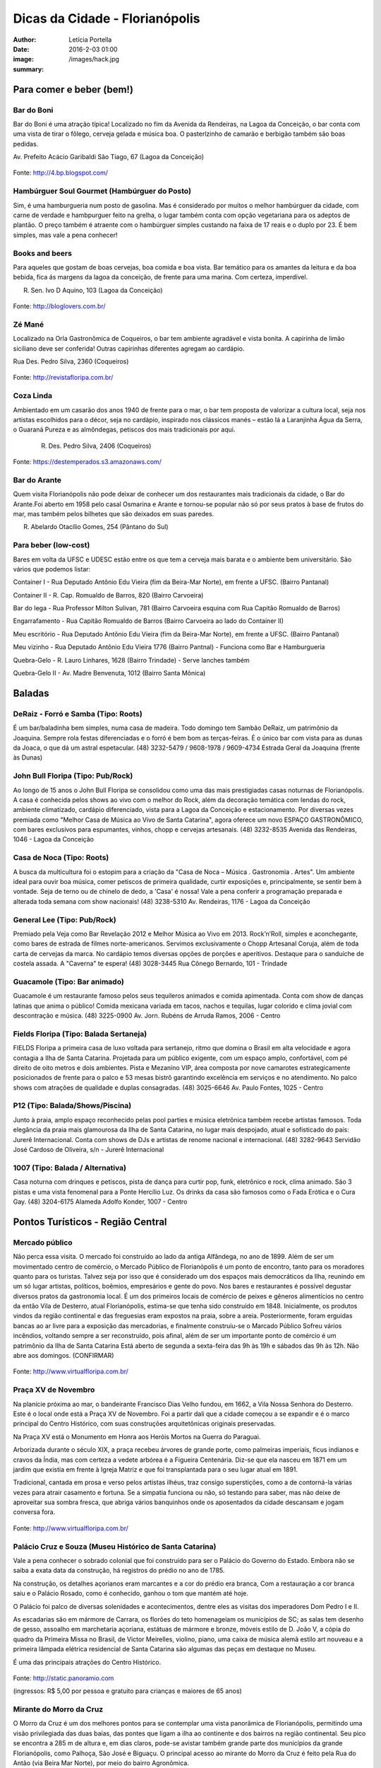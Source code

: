 Dicas da Cidade - Florianópolis
===================================

:author: Letícia Portella
:date: 2016-2-03 01:00
:image: /images/hack.jpg
:summary: 

===========================
Para comer e beber (bem!)
===========================
---------------------------
Bar do Boni
---------------------------

Bar do Boni é uma atração típica! Localizado no fim da Avenida da Rendeiras, na Lagoa da Conceição, o bar conta com uma vista de tirar o fôlego, cerveja gelada e música boa. O pasterlzinho de camarão e berbigão também são boas pedidas.

Av. Prefeito Acácio Garibaldi São Tiago, 67 (Lagoa da Conceição)

.. figure:: http://4.bp.blogspot.com/-HvrQFVqi2ks/UXxI6CjdKcI/AAAAAAAAEyU/sythrJX_Xxc/s1600/IMG01035-20130427-1635.jpg
    :target: http://4.bp.blogspot.com/-HvrQFVqi2ks/UXxI6CjdKcI/AAAAAAAAEyU/sythrJX_Xxc/s1600/IMG01035-20130427-1635.jpg
    :alt: Work
    :align: center
Fonte: http://4.bp.blogspot.com/

---------------------------
Hambúrguer Soul Gourmet (Hambúrguer do Posto)
---------------------------
Sim, é uma hamburgueria num posto de gasolina. Mas é considerado por muitos o melhor hambúrguer da cidade, com carne de verdade e hambpurguer feito na grelha, o lugar também conta com opção vegetariana para os adeptos de plantão. O preço também é atraente com o hambúrguer simples custando na faixa de 17 reais e o duplo por 23. É bem simples, mas vale a pena conhecer!

---------------------------
Books and beers
---------------------------
Para aqueles que gostam de boas cervejas, boa comida e boa vista. Bar temático para os amantes da leitura e da boa bebida, fica ás margens da lagoa da conceição, de frente para uma marina. Com certeza, imperdível.

R. Sen. Ivo D Aquino, 103 (Lagoa da Conceição)

.. figure:: http://bloglovers.com.br/wp-content/uploads/2014/01/booksbeers.jpg
    :target: http://bloglovers.com.br/wp-content/uploads/2014/01/booksbeers.jpg
    :alt: Work
    :align: center
Fonte: http://bloglovers.com.br/


---------------------------
Zé Mané
---------------------------
Localizado na Orla Gastronômica de Coqueiros, o bar tem ambiente agradável e vista bonita. A capirinha de limão siciliano deve ser conferida! Outras capirinhas diferentes agregam ao cardápio.

Rua Des. Pedro Silva, 2360 (Coqueiros)

.. figure:: http://revistafloripa.com.br/wp-content/uploads/2014/09/boteco-ze-mane-coqueiros1-620x417.jpg
    :target: http://revistafloripa.com.br/wp-content/uploads/2014/09/boteco-ze-mane-coqueiros1-620x417.jpg
    :alt: Work
    :align: center
Fonte: http://revistafloripa.com.br/

---------------------------
Coza Linda
---------------------------
Ambientado em um casarão dos anos 1940 de frente para o mar, o bar tem proposta de valorizar a cultura local, seja nos artistas escolhidos para o décor, seja no cardápio, inspirado nos clássicos manés – estão lá a Laranjinha Água da Serra, o Guaraná Pureza e as almôndegas, petiscos dos mais tradicionais por aqui. 

 R. Des. Pedro Silva, 2406 (Coqueiros)

.. figure:: https://destemperados.s3.amazonaws.com/arquivos/ckeditor/Cx6VQg8V7tdJcGK1wFJ/54dca61737bbc2.36704557.jpg
    :target: https://destemperados.s3.amazonaws.com/arquivos/ckeditor/Cx6VQg8V7tdJcGK1wFJ/54dca61737bbc2.36704557.jpg
    :alt: Work
    :align: center

Fonte: https://destemperados.s3.amazonaws.com/

---------------------------
Bar do Arante
---------------------------
Quem visita Florianópolis não pode deixar de conhecer um dos restaurantes mais tradicionais da cidade, o Bar do Arante.Foi aberto em 1958 pelo casal Osmarina e Arante e tornou-se popular não só por seus pratos à base de frutos do mar, mas também pelos bilhetes que são deixados em suas paredes.

R. Abelardo Otacílio Gomes, 254 (Pântano do Sul)

---------------------------
Para beber (low-cost)
---------------------------

Bares em volta da UFSC e UDESC estão entre os que tem a cerveja mais barata e o ambiente bem universitário. São vários que podemos listar:

Container I - Rua Deputado Antônio Edu Vieira (fim da Beira-Mar Norte), em frente a UFSC. (Bairro Pantanal)

Container II - R. Cap. Romualdo de Barros, 820 (Bairro Carvoeira)

Bar do Iega - Rua Professor Milton Sulivan, 781 (Bairro Carvoeira esquina com Rua Capitão Romualdo de Barros)

Engarrafamento - Rua Capitão Romualdo de Barros (Bairro Carvoeira ao lado do Container II)

Meu escritório - Rua Deputado Antônio Edu Vieira (fim da Beira-Mar Norte), em frente a UFSC. (Bairro Pantanal)

Meu vizinho - Rua Deputado Antônio Edu Vieira 1776 (Bairro Pantnal) - Funciona como Bar e Hamburgueria

Quebra-Gelo - R. Lauro Linhares, 1628 (Bairro Trindade) - Serve lanches também

Quebra-Gelo II - Av. Madre Benvenuta, 1012 (Bairro Santa Mônica)

===========================
Baladas
===========================

---------------------------
DeRaiz - Forró e Samba (Tipo: Roots)
---------------------------

É um bar/baladinha bem simples, numa casa de madeira. Todo domingo tem Sambão DeRaiz, um patrimônio da Joaquina. Sempre rola festas diferenciadas e o forró é bem bom as terças-feiras. É o único bar com vista para as dunas da Joaca, o que dá um astral espetacular. 
(48) 3232-5479 / 9608-1978 / 9609-4734
Estrada Geral da Joaquina (frente às Dunas)

---------------------------
John Bull Floripa (Tipo: Pub/Rock)
---------------------------

Ao longo de 15 anos o John Bull Floripa se consolidou como uma das mais prestigiadas casas noturnas de Florianópolis. A casa é conhecida pelos shows ao vivo com o melhor do Rock, além da decoração temática com lendas do rock,  ambiente climatizado, cardápio diferenciado, vista para a Lagoa da Conceição e estacionamento. Por diversas vezes premiada como "Melhor Casa de Música ao Vivo de Santa Catarina", agora oferece um novo ESPAÇO GASTRONÔMICO, com bares exclusivos para espumantes, vinhos, chopp e cervejas artesanais.
(48) 3232-8535
Avenida das Rendeiras, 1046 - Lagoa da Conceição

---------------------------
Casa de Noca (Tipo: Roots)
---------------------------

A busca da multicultura foi o estopim para a criação da "Casa de Noca – Música . Gastronomia . Artes". Um ambiente ideal para ouvir boa música, comer petiscos de primeira qualidade, curtir exposições e, principalmente, se sentir bem à vontade. Seja de terno ou de chinelo de dedo, a 'Casa' é nossa! Vale a pena conferir a programação preparada e alterada toda semana com show nacionais! 
(48) 3238-5310
Av. Rendeiras, 1176 - Lagoa da Conceição

---------------------------
General Lee (Tipo: Pub/Rock)
---------------------------

Premiado pela Veja como Bar Revelação 2012 e Melhor Música ao Vivo em 2013. Rock’n’Roll, simples e aconchegante, como bares de estrada de filmes norte-americanos. Servimos exclusivamente o Chopp Artesanal Coruja, além de toda carta de cervejas da marca. No cardápio temos diversas opções de porções e aperitivos. Destaque para o sanduíche de costela assada. A "Caverna" te espera!
(48) 3028-3445
Rua Cônego Bernardo, 101 - Trindade

---------------------------
Guacamole (Tipo: Bar animado)
---------------------------

Guacamole é um restaurante famoso pelos seus tequileros animados e comida apimentada. Conta com show de danças latinas que anima o público! Comida mexicana variada em tacos, nachos e tequilas, lugar colorido e clima jovial com descontração e música.
(48) 3225-0900
Av. Jorn. Rubéns de Arruda Ramos, 2006 - Centro

---------------------------
Fields Floripa (Tipo: Balada Sertaneja)
---------------------------

FIELDS Floripa a primeira casa de luxo voltada para sertanejo, ritmo que domina o Brasil em alta velocidade e agora contagia a Ilha de Santa Catarina. Projetada para um público exigente, com um espaço amplo, confortável, com pé direito de oito metros e dois ambientes. Pista e Mezanino VIP, área composta por nove camarotes estrategicamente posicionados de frente para o palco e 53 mesas bistrô garantindo excelência em serviços e no atendimento. No palco shows com atrações de qualidade e duplas consagradas.
(48) 3025-6646
Av. Paulo Fontes, 1025 - Centro

---------------------------
P12 (Tipo: Balada/Shows/Piscina)
---------------------------

Junto à praia, amplo espaço reconhecido pelas pool parties e música eletrônica também recebe artistas famosos. Toda elegância da praia mais glamourosa da Ilha de Santa Catarina, no lugar mais despojado, atual e sofisticado do país: Jurerê Internacional. Conta com shows de DJs e artistas de renome nacional e internacional. 
(48) 3282-9643
Servidão José Cardoso de Oliveira, s/n - Jurerê Internacional

---------------------------
1007 (Tipo: Balada / Alternativa)
---------------------------
Casa noturna com drinques e petiscos, pista de dança para curtir pop, funk, eletrônico e rock, clima animado. São 3 pistas e uma vista fenomenal para a Ponte Hercílio Luz. Os drinks da casa são famosos como o Fada Erótica e o Cura Gay.
(48) 3204-6175
Alameda Adolfo Konder, 1007 - Centro

===========================
Pontos Turísticos - Região Central
===========================

---------------------------
Mercado público
---------------------------
Não perca essa visita. O mercado foi construído ao lado da antiga Alfândega, no ano de 1899.
Além de ser um movimentado centro de comércio, o Mercado Público de Florianópolis é um ponto de encontro, tanto para os moradores quanto para os turistas. Talvez seja por isso que é considerado um dos espaços mais democráticos da Ilha, reunindo em um só lugar artistas, políticos, boêmios, empresários e gente do povo. Nos bares e restaurantes é possível degustar diversos pratos da gastronomia local.
É um dos primeiros locais de comércio de peixes e gêneros alimentícios no centro da então Vila de Desterro, atual Florianópolis, estima-se que tenha sido construído em 1848.
Inicialmente, os produtos vindos da região continental e das freguesias eram expostos na praia, sobre a areia. Posteriormente, foram erguidas bancas ao ar livre para a exposição das mercadorias, e finalmente construiu-se o Marcado Público
Sofreu vários incêndios, voltando sempre a ser reconstruído, pois afinal, além de ser um importante ponto de comércio é um patrimônio da Ilha de Santa Catarina 
Está aberto de segunda a sexta-feira das 9h às 19h e sábados das 9h às 12h. Não abre aos domingos. (CONFIRMAR)

.. figure:: http://www.virtualfloripa.com.br/images/postagens/mercado-novo.jpg
    :target: http://www.virtualfloripa.com.br/images/postagens/mercado-novo.jpg
    :alt: Work
    :align: center
Fonte: http://www.virtualfloripa.com.br/

---------------------------
Praça XV de Novembro
---------------------------

Na planície próxima ao mar, o bandeirante Francisco Dias Velho fundou, em 1662, a Vila Nossa Senhora do Desterro. Este é o local onde está a Praça XV de Novembro. Foi a partir dali que a cidade começou a se expandir e é o marco principal do Centro Histórico, com suas construções arquitetônicas originais preservadas.

Na Praça XV está o Monumento em Honra aos Heróis Mortos na Guerra do Paraguai.

Arborizada durante o século XIX, a praça recebeu árvores de grande porte, como palmeiras imperiais, ficus indianos e cravos da Índia, mas com certeza a vedete arbórea é a Figueira Centenária. Diz-se que ela nasceu em 1871 em um jardim que existia em frente à Igreja Matriz e que foi transplantada para o seu lugar atual em 1891.

Tradicional, cantada em prosa e verso pelos artistas ilhéus, traz consigo superstições, como a de contorná-la várias vezes para atrair casamento e fortuna. Se a simpatia funciona ou não, só testando para saber, mas não deixe de aproveitar sua sombra fresca, que abriga vários banquinhos onde os aposentados da cidade descansam e jogam conversa fora.

.. figure:: https://c1.staticflickr.com/7/6121/5996061899_cc5720e639_b.jpg
    :target: https://c1.staticflickr.com/7/6121/5996061899_cc5720e639_b.jpg
    :alt: Work
    :align: center
Fonte: http://www.virtualfloripa.com.br/

---------------------------
Palácio Cruz e Souza (Museu Histórico de Santa Catarina)
---------------------------
Vale a pena conhecer  o sobrado colonial que foi construído para ser o Palácio do Governo do Estado. Embora não se saiba a exata data da construção, há registros do prédio no ano de 1785.

Na construção, os detalhes açorianos eram marcantes e a cor do prédio era branca, Com a restauração a cor branca saiu e o Palácio Rosado, como é conhecido, ganhou o tom que mantém até hoje. 

O Palácio foi palco de diversas solenidades e acontecimentos, dentre eles  as visitas dos imperadores Dom Pedro I e II.

As escadarias são em mármore de Carrara, os florões do teto homenageiam os municípios de SC; as salas tem desenho de gesso, assoalho em marchetaria açoriana, estátuas de mármore e  bronze, móveis estilo de D. João V, a cópia do quadro da Primeira Missa no Brasil, de Victor Meirelles, violino, piano, uma caixa de música alemã estilo art nouveau e a primeira lâmpada elétrica residencial de Santa Catarina são algumas das peças em destaque no Museu.

É uma das principais atrações do Centro Histórico.

.. figure:: http://static.panoramio.com/photos/large/102864797.jpg
    :target: http://static.panoramio.com/photos/large/102864797.jpg
    :alt: Work
    :align: center
Fonte: http://static.panoramio.com

(ingressos: R$ 5,00 por pessoa e gratuito para crianças e maiores de 65 anos)

---------------------------
Mirante do Morro da Cruz
---------------------------

O Morro da Cruz é um dos melhores pontos para se contemplar uma vista panorâmica de Florianópolis, permitindo uma visão privilegiada das duas baías, das pontes que ligam a ilha ao continente e  dos bairros na região continental. Seu pico se encontra a 285 m de altura e, em dias claros, pode-se avistar também grande parte dos municípios da grande Florianópolis, como Palhoça, São José e Biguaçu. O principal acesso ao mirante do Morro da Cruz é feito pela Rua do Antão (via Beira Mar Norte), por meio do bairro Agronômica.


.. figure:: http://ndonline.com.br/uploads/2011/09/20-09-2011-16-47-25-a-cidade-vista-do-morro-da-cruz-08.07.11-foto-rosane-lima-2-.jpg
    :target: http://ndonline.com.br/uploads/2011/09/20-09-2011-16-47-25-a-cidade-vista-do-morro-da-cruz-08.07.11-foto-rosane-lima-2-.jpg
    :alt: Work
    :align: center
Fonte: http://ndonline.com.br/

===========================
Pontos Turísticos - Região Norte
===========================

---------------------------
Principais Praias
---------------------------
Jurerê Internacional, Jurerê Tradicional, Praia do Forte, Praia da Daniela, Lagoinha do Norte, Ponta das Canas, Ingleses, Costão do Santinho, Praia Brava

---------------------------
Como chegar de ônibus?
---------------------------

O principal terminal do norte é o TICAN (Terminal Integrado de Canasvieiras). De lá é possível pegar ônibus para quase todas as praias da região. A única exceção é Jurerê e Daniela, cujo terminal de saída dos ônibus é p TISAN (Terminal Integrado de Santo Antônio). 

Para chegar em Santo Antônio de Lisboa, é possível descer no TISAN e ir caminhando. Para ir para os bairros Sambaqui e Cacupé é preciso pegar outro ônibus. (Conferir horários, os ônibus são escassos)

---------------------------
Fortaleza de São José da Ponta Grossa e Praia do Forte
---------------------------
A fortaleza realmente é um lugar lindo, que vale a pena conhecer. É um forte português construído em 1765 que conta com canhões, trajes típicos e utensílios da época de utilização.

A entrada custa apenas 8 reais (4 para estudantes e idosos são isentos). O acesso para a fortaleza entretanto é um pouco complicado se você for de carro. O caminho é uma subida bastante íngreme com abertura dos dois lados e dois carros passam com bastante cuidado. Portanto, se for de carro pode deixar o carro embaixo (perto do último ponto de ônibus de Jurerê) e subir a pé. Se você subir de carro, é possível descer para a praia do Forte também de carro. Fique ligado! Areia na pista pode complicar sua subida, ok? 

Enfim, uma vez lá em cima, dê a volta no forte, veja o sol ou o pôr-do-sol na praia do Forte e aproveite o passeio histórico e a vista deslumbrante que você tem de lá de cima. A praia do forte conta com alguns restaurantes "de pé na areia", então também é válida para um happy hour.

.. figure:: http://www.fortalezasmultimidia.com.br/santa_catarina/imagens/pontagrossag01.jpg
    :target: http://www.fortalezasmultimidia.com.br/santa_catarina/imagens/pontagrossag01.jpg
    :alt: Work
    :align: center
Fonte: http://www.fortalezasmultimidia.com.br/

---------------------------
Passeio de Barco Ilhas na Baía Norte
---------------------------
Um passeio de barco por floripa é uma ótima pedida, especialmente se o dia não tiver perfeito para uma praia ou trilha. Existem passeios pela lagoa da conceição (na média de 10 reais por pessoa) mas a recomendação é o passeio para visitar as fortalezas de Ratones e Ainhatomirim. As fortalezas são construções portuguesas do século XVIII para defesa da ILha do Desterro e estão atualmente sob supervisão da Universidade Federal de Santa Catarina. O passeio pode ser feito de dois modos:  

Passeio saído de debaixo da Ponte Hercílio Luz: O passeio sai do lado de um bar chamado Scuna Bar e tem duração de 6 horas. Ele visita a ilha e a Fortaleza de Ratones, a Fortaleza de Ainhatomirim com parada para almoço na Baía dos Golfinhos. É um passeio mais tranquilo, sem muita algazarra. O passeio custa 75 reais por pessoa e não estão inclusos o almoço no resturante padrão do passeio (25 reais) e o acesso às duas fortalezas visitadas (10 reais a inteira para ambas as fortalezas, 5 reais a meia).

Passeio com saída de Canasvieiras: O passeio sai do trapiche de Canasvieiras em uma escuna do tipo pirata. É um passeio bem animado, com música, e dançarinos para animar quem está viajando. Ele vai para a Fortaleza de Ainhatomirim e parada na Baía dos Golfinhos. É mais recomendado para quem gosta de agito! O passeio custa 78 reais por pessoa e não estão inclusos o almoço no resturante padrão do passeio (25 reais) e o acesso à Fortaleza de Ainhatomirim  (8 reais a inteira, 4 reais a meia).

Mais informações: (http://www.scunasul.com.br/)

---------------------------
Rota Gastronômica do Por-do-sol
---------------------------
Os bairros de Santo Antônio de Lisboa, Cacupé e Sambaqui são conhecidos como "Rota Gastronômica do Por-do-sol". Redutos da cultura açoriana na ilha, possuem uma incrível vista para a Baía Norte e Ponte Hercílio Luz e camarote para os famosos pores-do-sol de Florianópolis. A freguesia conserva a arquitetura açoriana tradicional, os costumes herdados dos colonizadores portugueses e a tranquilidade das pequenas vilas do século XIX. 

A região conta com diversos restaurantes famosos por sua culinária como o Marisqueira Sintra, Rosso, Coisas de Maria e João, Zé do Cacupé, João de Barro, Pitangueiras, Toca de Santo Antônio, Bate-Ponto, Chão Batido entre outros. Nas noites de verão, é comum os barzinhos colocarem mesas nas calçadas, onde se pode petiscar e curtir a atmosfera do local.

Além disso, vale uma visita à Igreja de Nossa Senhora das Necessidades, construída em 1757 e uma das principais feições da cultura barroca no Sul do Brasil. 
Lojas de artesanatos e cerâmica também podem ser encontradas nas casas com formato típico açoriano, com as janelas diretamente nas calçadas. 

.. figure:: https://media-cdn.tripadvisor.com/media/photo-s/09/31/9f/07/santo-antonio-de-lisboa.jpg
    :target: https://media-cdn.tripadvisor.com/media/photo-s/09/31/9f/07/santo-antonio-de-lisboa.jpg
    :alt: Work
    :align: center
Fonte: tripadvisor.com

---------------------------
Água Show Park
---------------------------

O complexo Água Show Park é o melhor parque aquático de Santa Catarina. Abriga várias áreas voltadas para diversão, lazer e turismo, além de restaurantes, bar, lanchonetes e atividades esportivas.

(48) 3369-2354

Rodovia Armando Calil Bullos, SC-403, 3868 - Ingleses 

===========================
Pontos Turísticos - Região Leste
===========================

---------------------------
Principais Praias
---------------------------
Moçambique, Barra da Lagoa, Galheta, Mole, Joaquina, Rio Tavares e Campeche

---------------------------
Como chegar de ônibus?
---------------------------

O principal terminal do leste é o TILAG (Terminal Integrado da Lagoa). De lá é possível pegar ônibus para quase todas as praias da região. Para o Campeche e Rio Tavares, o terminal TILAG (Terminal Integrado do Rio Tavares) é mais recomendado.

---------------------------
Avenida das Rendeiras
---------------------------
Passando a ponte de pedra, chega-se à Avenida das Rendeiras, conhecida por este nome por causa das “rendeiras tradicionais” que ali viviam. Ainda encontram-se pequenas casinhas de madeira com rendeiras nativas expondo suas rendas de bilro.A atividade está quase em extinção. Pela avenida, muitas pessoas caminham ou correm, além de ser a beira para os esportes náuticos.
Por toda a sua extensão há restaurantes especializados em frutos do mar, barzinhos e casas noturnas.

---------------------------
Ilha do Campeche
---------------------------
A Ilha do Campeche é uma pequena ilha na frente da Praia do Campeche. Ela possui apenas 1 praia com areias muito claras e água cristalina e calma. Além das trilhas subaquáticas preservadas pelo IPHAN existem trilhas pela ilha para visitar os costões e as inscrições rupestres típicas da ilha de Florianópolis (outro lugar para ver essas inscrições é o costão rochoso da parte direito da praia do Santinho).
Para chegar à ilha só de barco que tem saída pelas praias da Armação e do Campeche. O preço varia com a época do ano entre 75 e 100 reais ida e volta. É importante ficar ligado porque a ilha tem uma capacidade máxima de visitantes em um dia e, se ele for atingido, ninguém pode ir. Os barcos começam a sair por volta das 9 e voltam entre 3 e 4 da tarde. Para maiores informações consulte a Associação de Barqueiros do Campeche: 3338-3160/8424-3282/9903-8298 ou a Associação de Pescadores da Armação 3338-9470/8481-9930/8430-4097/9487-4521.

.. figure:: http://romanticoschales.com.br/base/wp-content/uploads/2014/07/012.jpg
    :target: http://romanticoschales.com.br/base/wp-content/uploads/2014/07/012.jpg
    :alt: Work
    :align: center
Fonte: http://romanticoschales.com.br/

---------------------------
Mirantes da lagoa
---------------------------

Famosa e conhecida, a Lagoa da Conceição, eleita o lugar ‘maix quirido’ de Floripa em enquete realizada pelo portal G1, também abriga um dos principais mirantes da cidade. A vista do mirante da Lagoa da Conceição é um dos principais cartões-postais de Florianópolis. O Mirante da Lagoa dá vista para a Costa Leste da Ilha, incluindo os bairros residenciais Canto da Lagoa (até o Morro do Badejo) e Lagoa da Conceição, o ‘centrinho’ comercial e cultural, a avenida das Rendeiras,

Fica localizado na Rodovia Admar Gonzaga (SC-404) no topo do morro – no início da descida do morro das Sete Voltas, como é conhecido, que leva à Lagoa da Conceição. No verão o local fica lotado de turistas.

===========================
Pontos Turísticos - Região Sul
===========================

---------------------------
Principais Praias
---------------------------
Praia do Morro das Pedras, Praia da Armação, Matadeiro, Lagoinha do Leste, Pântano do Sul, Solidão, Açores

---------------------------
Como chegar de ônibus?
---------------------------

O principal terminal do sul é o TIRIO (Terminal integrado do Rio Tavares). 

---------------------------
Lagoa do Peri
---------------------------
A Lagoa do Peri é a maior lagoa totalmente de água doce potável da costa catarinense, com cinco quilômetros quadrados de espelho d’água. Não há muitas opções para comer, há um restaurante-bar e uma lanchonete apenas. Uma boa dica é fazer um piquenique. A área em volta da lagoa tem mata e trilhas belíssimas que levam a cachoeiras e antigos engenhos coloniais. As caminhadas ecológicas, em alguns casos são realizadas com acompanhamento. É possível tomar banho nas calmas águas da lagoa com acesso através de uma pequena praia. O local contém estacionamento e a entrada é gratuita.

---------------------------
Mirante da armação
---------------------------
Do alto da Casa de Retiros Vila Fátima, avista-se toda a Praia da Armação. Além da bela vista, pode-se apreciar a obra da Companhia de Jesus (Jesuítas), fundada em 1956. O local é chamado também de “Casa de Pedra”, “Mosteiro ou Convento dos Jesuítas”.

---------------------------
Bar do Arantes
---------------------------
Quem visita Florianópolis não pode deixar de conhecer um dos restaurantes mais tradicionais da cidade, o Bar do Arante, localizado na Praia do Pântano do Sul (Rua Abelardo Otacílio Gomes, 254), sul da ilha,  a aproximadamente 25km do centro da cidade. Foi aberto em 1958 pelo casal Osmarina e Arante e tornou-se popular não só por seus pratos à base de frutos do mar, mas também pelos bilhetes que são deixados em suas paredes.

===========================
Trilhas
===========================

Trilha de Naufragados 
Costa da Lagoa (é possível chegar de barco)
Santinho-Moçambique 
Piscinas da barra 
Lagoinha do leste (é possível chegar de barco)
Ratones para Costa da Lagoa

Blog do grupo de trilhas da cidade: http://trilhasfloripa.com.br/

===========================
Outros
===========================

---------------------------
Floripa by bus
---------------------------
O Floripa by Bus faz uma série de passeios em ônibus aberto. Mais informações em:
http://www.floripabybus.com.br/

===========================
Pontos Turísticos em cidades próximas:
===========================

---------------------------
Guarda do embaú
---------------------------
Guarda do Embaú é uma praia localizada no município de Palhoça, no estado de Santa Catarina, Brasil, 46 km ao sul de Florianópolis. O balneário está localizado no Parque Estadual da Serra do Tabuleiro e conta com aproximadamente 400 moradores, a maioria artesãos, pescadores e surfistas. A praia surpreende os turistas desde o início pois, para chegar a Guarda do Embaú, é preciso atravessar um rio chamado Madre. Esta, por sua vez, pode ser feita a nado ou com o auxilio de um barco. A trilha do morro do urubu é cansativa mas a vista é de tirar o fôlego.

---------------------------
Rafting/esportes radicais
---------------------------
Santo Amaro da Imperatriz fica a 34 km de Florianópolis, na BR 282 em direção a Lages. A cidade conta com uma série de cachoeiras e rios e o Rafting se torna uma atração interessante! O rafting custa na faixa de 70 reais mas grupos acima de 10 pessoas tem descontos. Uma das empresas recomendadas é a Ativa Rafting (http://www.ativarafting.com.br) que conta com um grupo experiente e todos os equipamentos de proteção. Diversão garantida!

---------------------------
Praia do Rosa
---------------------------
A Praia do Rosa é o lugar perfeito para aqueles que buscam descanso em meio a natureza e que querem fugir das praias super povoadas. Em muito, ainda lembra, a antiga vila de pescadores que era antes de ser descoberta por surfistas na década de 70. Ao sul e oeste do Rosa está a Lagoa da Ibiraquera onde a pesca do camarão é a grande atração nas noites de lua cheia, além de ser o local perfeito para admirar as mais variadas espécies de aves. Ótima opção para os adeptos de esportes como Windsurf, Kitesurf e o surfe. Mais ao sul está a Praia da Vila com suas ondas perfeitas, é considerada uma das melhores ondas do Brasil pelos surfistas. 
